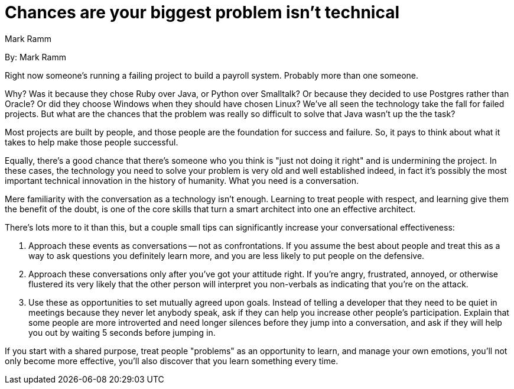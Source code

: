 = Chances are your biggest problem isn't technical
:author: Mark Ramm

By: {author}

Right now someone's running a failing project to build a payroll system.
Probably more than one someone.

Why?
Was it because they chose Ruby over Java, or Python over Smalltalk?
Or because they decided to use Postgres rather than Oracle?
Or did they choose Windows when they should have chosen Linux?
We've all seen the technology take the fall for failed projects.
But what are the chances that the problem was really so difficult to solve that Java wasn't up the the task?

Most projects are built by people, and those people are the foundation for success and failure.
So, it pays to think about what it takes to help make those people successful.

Equally, there's a good chance that there's someone who you think is "just not doing it right" and is undermining the project.
In these cases, the technology you need to solve your problem is very old and well established indeed, in fact it's possibly the most important technical innovation in the history of humanity.
What you need is a conversation.

Mere familiarity with the conversation as a technology isn't enough.
Learning to treat people with respect, and learning give them the benefit of the doubt, is one of the core skills that turn a smart architect into one an effective architect.

There's lots more to it than this, but a couple small tips can significantly increase your conversational effectiveness:

1. Approach these events as conversations -- not as confrontations.
If you assume the best about people and treat this as a way to ask questions you definitely learn more, and you are less likely to put people on the defensive.

2. Approach these conversations only after you've got your attitude right.
If you're angry, frustrated, annoyed, or otherwise flustered its very likely that the other person will interpret you non-verbals as indicating that you're on the attack.

3. Use these as opportunities to set mutually agreed upon goals.
Instead of telling a developer that they need to be quiet in meetings because they never let anybody speak, ask if they can help you increase other people's participation.
Explain that some people are more introverted and need longer silences before they jump into a conversation, and ask if they will help you out by waiting 5 seconds before jumping in.

If you start with a shared purpose, treat people "problems" as an opportunity to learn, and manage your own emotions, you'll not only become more effective, you'll also discover that you learn something every time.
